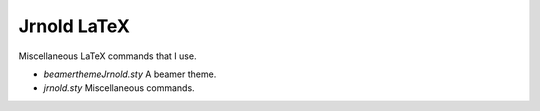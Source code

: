 Jrnold LaTeX
===============

Miscellaneous LaTeX commands that I use.

- `beamerthemeJrnold.sty` A beamer theme.
- `jrnold.sty` Miscellaneous commands.
